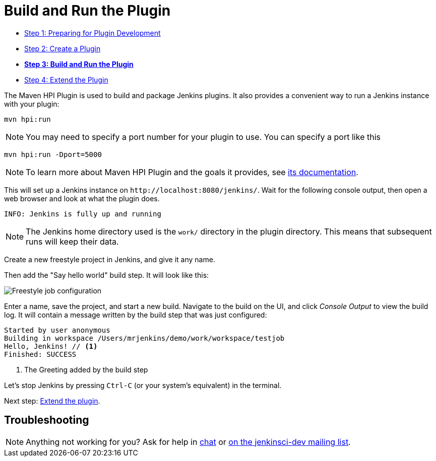 = Build and Run the Plugin

- xref:prepare.adoc[Step 1: Preparing for Plugin Development]
- xref:create.adoc[Step 2: Create a Plugin]
- xref:run.adoc[*Step 3: Build and Run the Plugin*]
- xref:extend.adoc[Step 4: Extend the Plugin]

The Maven HPI Plugin is used to build and package Jenkins plugins.
It also provides a convenient way to run a Jenkins instance with your plugin:

[source,bash]
----
mvn hpi:run
----

NOTE: You may need to specify a port number for your plugin to use. You can specify a port like this 
[source,bash]
----
mvn hpi:run -Dport=5000
----

NOTE: To learn more about Maven HPI Plugin and the goals it provides, see link:https://jenkinsci.github.io/maven-hpi-plugin/[its documentation].

This will set up a Jenkins instance on `\http://localhost:8080/jenkins/`. Wait for the following console output, then open a web browser and look at what the plugin does.

[listing]
INFO: Jenkins is fully up and running

NOTE: The Jenkins home directory used is the `work/` directory in the plugin directory. This means that subsequent runs will keep their data.

Create a new freestyle project in Jenkins, and give it any name.

Then add the "Say hello world" build step. It will look like this:

image::developer/tutorial/job-config.png[Freestyle job configuration]

Enter a name, save the project, and start a new build. Navigate to the build on the UI, and click _Console Output_ to view the build log.
It will contain a message written by the build step that was just configured:

[listing]
----
Started by user anonymous
Building in workspace /Users/mrjenkins/demo/work/workspace/testjob
Hello, Jenkins! // <1>
Finished: SUCCESS
----
<1> The Greeting added by the build step

// TODO This is not present in version 1.2 of the archetype
//Additionally, the build step has global configuration options. Go to _Manage Jenkins » System_ and you'll see this:
//
//image::developer/tutorial/system-config.png[System configuration]

Let's stop Jenkins by pressing `Ctrl-C` (or your system's equivalent) in the terminal.

Next step: xref:extend.adoc[Extend the plugin].


== Troubleshooting

NOTE: Anything not working for you? Ask for help in link:/chat[chat] or link:/mailing-lists[on the jenkinsci-dev mailing list].
